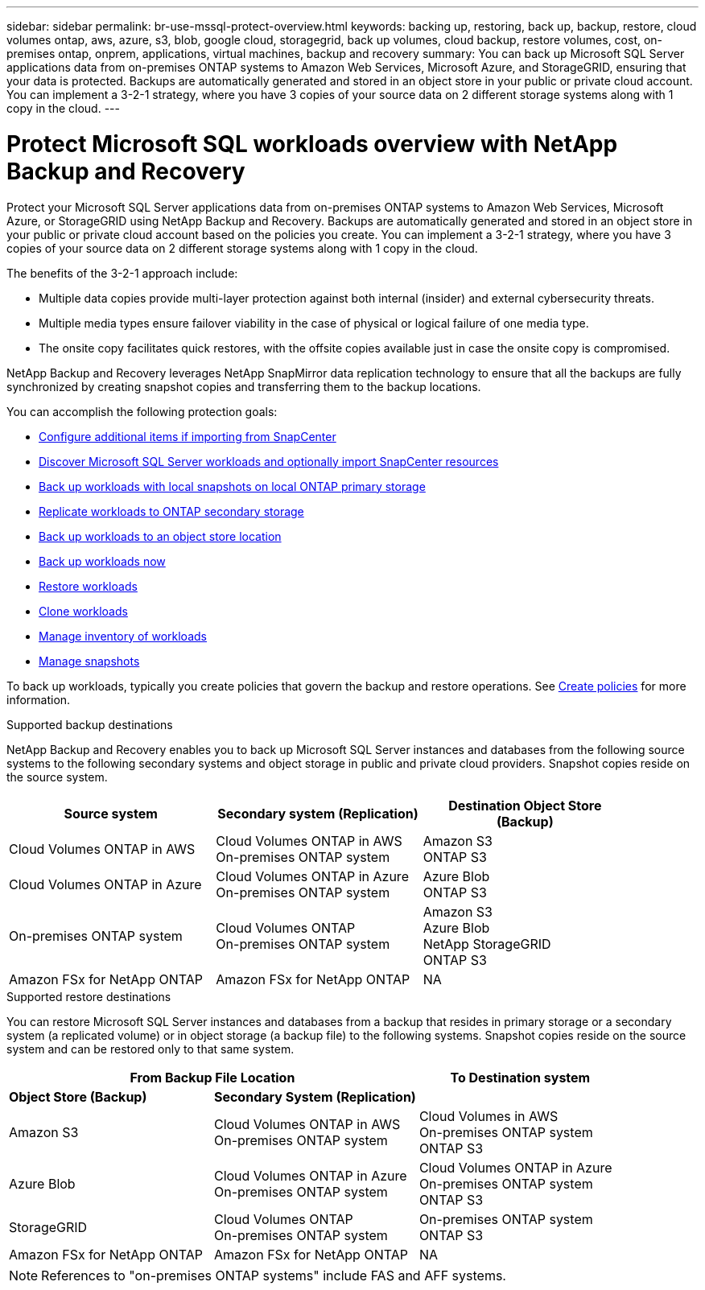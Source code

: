 ---
sidebar: sidebar
permalink: br-use-mssql-protect-overview.html
keywords: backing up, restoring, back up, backup, restore, cloud volumes ontap, aws, azure, s3, blob, google cloud, storagegrid, back up volumes, cloud backup, restore volumes, cost, on-premises ontap, onprem, applications, virtual machines, backup and recovery
summary: You can back up Microsoft SQL Server applications data from on-premises ONTAP systems to Amazon Web Services, Microsoft Azure, and StorageGRID, ensuring that your data is protected. Backups are automatically generated and stored in an object store in your public or private cloud account. You can implement a 3-2-1 strategy, where you have 3 copies of your source data on 2 different storage systems along with 1 copy in the cloud.
---

= Protect Microsoft SQL workloads overview with NetApp Backup and Recovery
:hardbreaks:
:nofooter:
:icons: font
:linkattrs:
:imagesdir: ./media/

[.lead]
Protect your Microsoft SQL Server applications data from on-premises ONTAP systems to Amazon Web Services, Microsoft Azure, or StorageGRID using NetApp Backup and Recovery. Backups are automatically generated and stored in an object store in your public or private cloud account based on the policies you create. You can implement a 3-2-1 strategy, where you have 3 copies of your source data on 2 different storage systems along with 1 copy in the cloud.

The benefits of the 3-2-1 approach include:

* Multiple data copies provide multi-layer protection against both internal (insider) and external cybersecurity threats.
* Multiple media types ensure failover viability in the case of physical or logical failure of one media type.
* The onsite copy facilitates quick restores, with the offsite copies available just in case the onsite copy is compromised.

NetApp Backup and Recovery leverages NetApp SnapMirror data replication technology to ensure that all the backups are fully synchronized by creating snapshot copies and transferring them to the backup locations.

You can accomplish the following protection goals: 

* link:concept-start-prereq-snapcenter-import.html[Configure additional items if importing from SnapCenter]
* link:br-start-discover.html[Discover Microsoft SQL Server workloads and optionally import SnapCenter resources]
* link:br-use-mssql-backup.html[Back up workloads with local snapshots on local ONTAP primary storage]
* link:br-use-mssql-backup.html[Replicate workloads to ONTAP secondary storage]
* link:br-use-mssql-backup.html[Back up workloads to an object store location] 
* link:br-use-mssql-backup.html[Back up workloads now]
* link:br-use-mssql-restore-overview.html[Restore workloads ]
* link:br-use-mssql-clone.html[Clone workloads]
* link:br-use-manage-inventory.html[Manage inventory of workloads]
* link:br-use-manage-snapshots.html[Manage snapshots]

To back up workloads, typically you create policies that govern the backup and restore operations. See link:br-use-policies-create.html[Create policies] for more information.



.Supported backup destinations

NetApp Backup and Recovery enables you to back up Microsoft SQL Server instances and databases from the following source systems to the following secondary systems and object storage in public and private cloud providers. Snapshot copies reside on the source system.

[cols=3*,options="header",cols="33,33,33",width="90%"]
|===

| Source system
| Secondary system (Replication)
| Destination Object Store (Backup)


| Cloud Volumes ONTAP in AWS
| Cloud Volumes ONTAP in AWS
On-premises ONTAP system
| Amazon S3
ONTAP S3

| Cloud Volumes ONTAP in Azure
| Cloud Volumes ONTAP in Azure
On-premises ONTAP system
| Azure Blob
ONTAP S3


| On-premises ONTAP system | 
Cloud Volumes ONTAP 
On-premises ONTAP system  
|Amazon S3
Azure Blob
NetApp StorageGRID
ONTAP S3

| Amazon FSx for NetApp ONTAP 
| Amazon FSx for NetApp ONTAP 
| NA



//ifdef::gcp[]
//Google Cloud Storage
endif::gcp[]

//ifdef::gcp[]
//| Cloud Volumes ONTAP in Google
//On-premises ONTAP system
//| Google Cloud Storage
//endif::gcp[]

|===

.Supported restore destinations

You can restore Microsoft SQL Server instances and databases from a backup that resides in primary storage or a secondary system (a replicated volume) or in object storage (a backup file) to the following systems. Snapshot copies reside on the source system and can be restored only to that same system.

[cols=3*,options="header",cols="33,33,33",width="100%"]
|===

2+^| From Backup File Location
| To Destination system

| *Object Store (Backup)* | *Secondary System (Replication)* |

| Amazon S3 | Cloud Volumes ONTAP in AWS
On-premises ONTAP system |  Cloud Volumes in AWS
On-premises ONTAP system 
ONTAP S3


| Azure Blob | Cloud Volumes ONTAP in Azure
On-premises ONTAP system | Cloud Volumes ONTAP in Azure
On-premises ONTAP system 
ONTAP S3

//ifdef::gcp[]
//| Google Cloud Storage | Cloud Volumes ONTAP in Google
//On-premises ONTAP system
//| Cloud Volumes ONTAP in Google
//On-premises ONTAP system
//endif::gcp[]

| StorageGRID | Cloud Volumes ONTAP 
On-premises ONTAP system  | On-premises ONTAP system
ONTAP S3

| Amazon FSx for NetApp ONTAP | Amazon FSx for NetApp ONTAP |NA




|===

NOTE: References to "on-premises ONTAP systems" include FAS and AFF systems.


